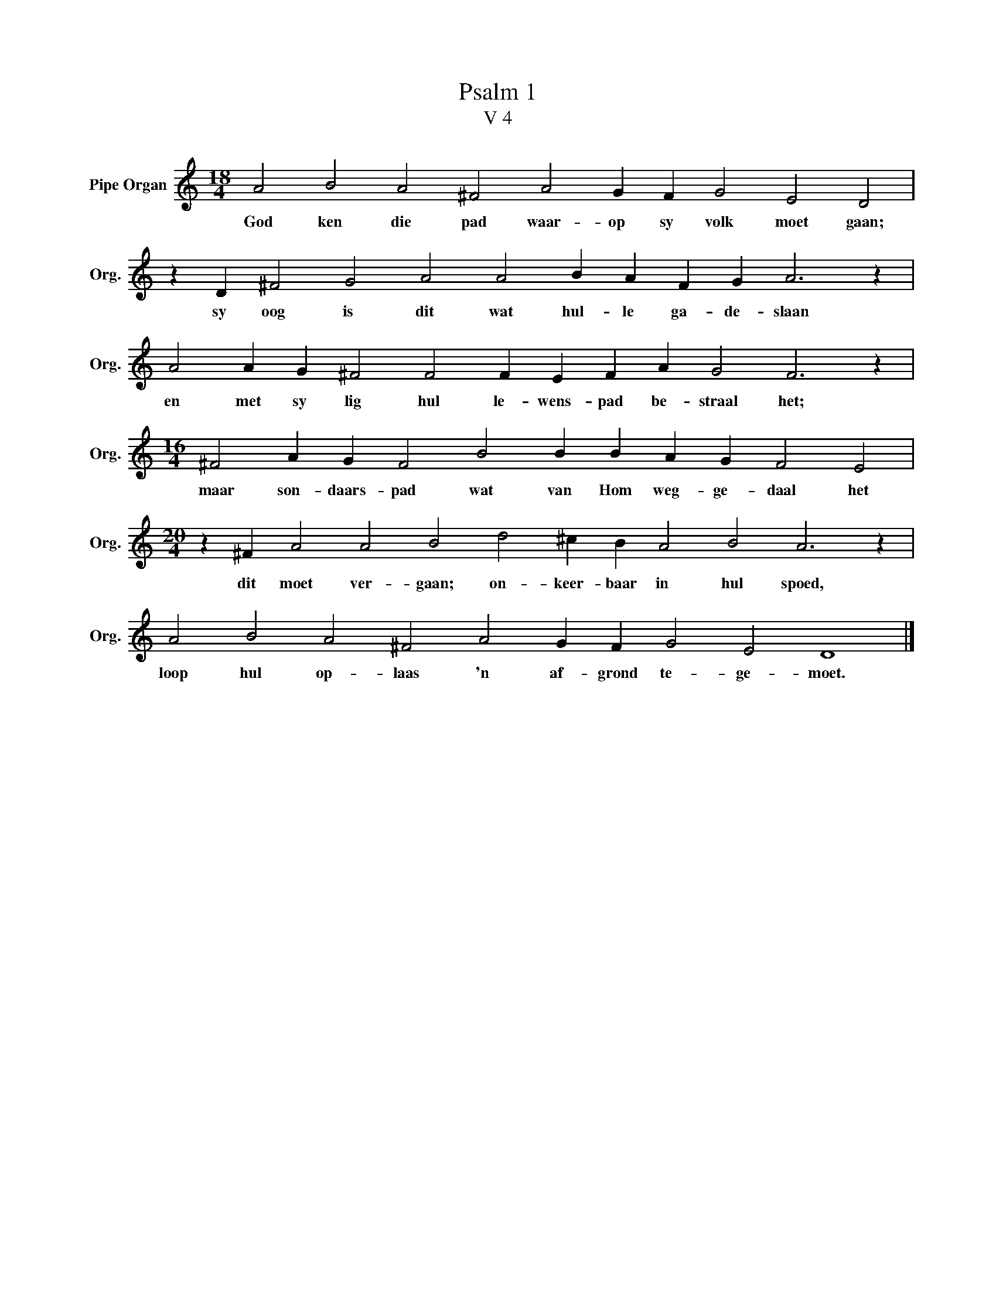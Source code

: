 X:1
T:Psalm 1
T:V 4
L:1/4
M:18/4
I:linebreak $
K:C
V:1 treble nm="Pipe Organ" snm="Org."
V:1
 A2 B2 A2 ^F2 A2 G F G2 E2 D2 |$ z D ^F2 G2 A2 A2 B A F G A3 z |$ A2 A G ^F2 F2 F E F A G2 F3 z |$ %3
w: God ken die pad waar- op sy volk moet gaan;|sy oog is dit wat hul- le ga- de- slaan|en met sy lig hul le- wens- pad be- straal het;|
[M:16/4] ^F2 A G F2 B2 B B A G F2 E2 |$[M:20/4] z ^F A2 A2 B2 d2 ^c B A2 B2 A3 z |$ %5
w: maar son- daars- pad wat van Hom weg- ge- daal het|dit moet ver- gaan; on- keer- baar in hul spoed,|
 A2 B2 A2 ^F2 A2 G F G2 E2 D4 |] %6
w: loop hul op- laas 'n af- grond te- ge- moet.|

